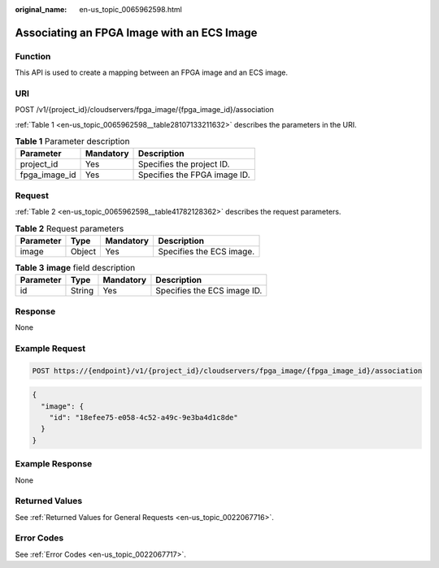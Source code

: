 :original_name: en-us_topic_0065962598.html

.. _en-us_topic_0065962598:

Associating an FPGA Image with an ECS Image
===========================================

Function
--------

This API is used to create a mapping between an FPGA image and an ECS image.

URI
---

POST /v1/{project_id}/cloudservers/fpga_image/{fpga_image_id}/association

:ref:`Table 1 <en-us_topic_0065962598__table28107133211632>` describes the parameters in the URI.

.. _en-us_topic_0065962598__table28107133211632:

.. table:: **Table 1** Parameter description

   ============= ========= ============================
   Parameter     Mandatory Description
   ============= ========= ============================
   project_id    Yes       Specifies the project ID.
   fpga_image_id Yes       Specifies the FPGA image ID.
   ============= ========= ============================

Request
-------

:ref:`Table 2 <en-us_topic_0065962598__table41782128362>` describes the request parameters.

.. _en-us_topic_0065962598__table41782128362:

.. table:: **Table 2** Request parameters

   ========= ====== ========= ========================
   Parameter Type   Mandatory Description
   ========= ====== ========= ========================
   image     Object Yes       Specifies the ECS image.
   ========= ====== ========= ========================

.. table:: **Table 3** **image** field description

   ========= ====== ========= ===========================
   Parameter Type   Mandatory Description
   ========= ====== ========= ===========================
   id        String Yes       Specifies the ECS image ID.
   ========= ====== ========= ===========================

Response
--------

None

Example Request
---------------

.. code-block::

   POST https://{endpoint}/v1/{project_id}/cloudservers/fpga_image/{fpga_image_id}/association

.. code-block::

   {
     "image": {
       "id": "18efee75-e058-4c52-a49c-9e3ba4d1c8de"
     }
   }

Example Response
----------------

None

Returned Values
---------------

See :ref:`Returned Values for General Requests <en-us_topic_0022067716>`.

Error Codes
-----------

See :ref:`Error Codes <en-us_topic_0022067717>`.
